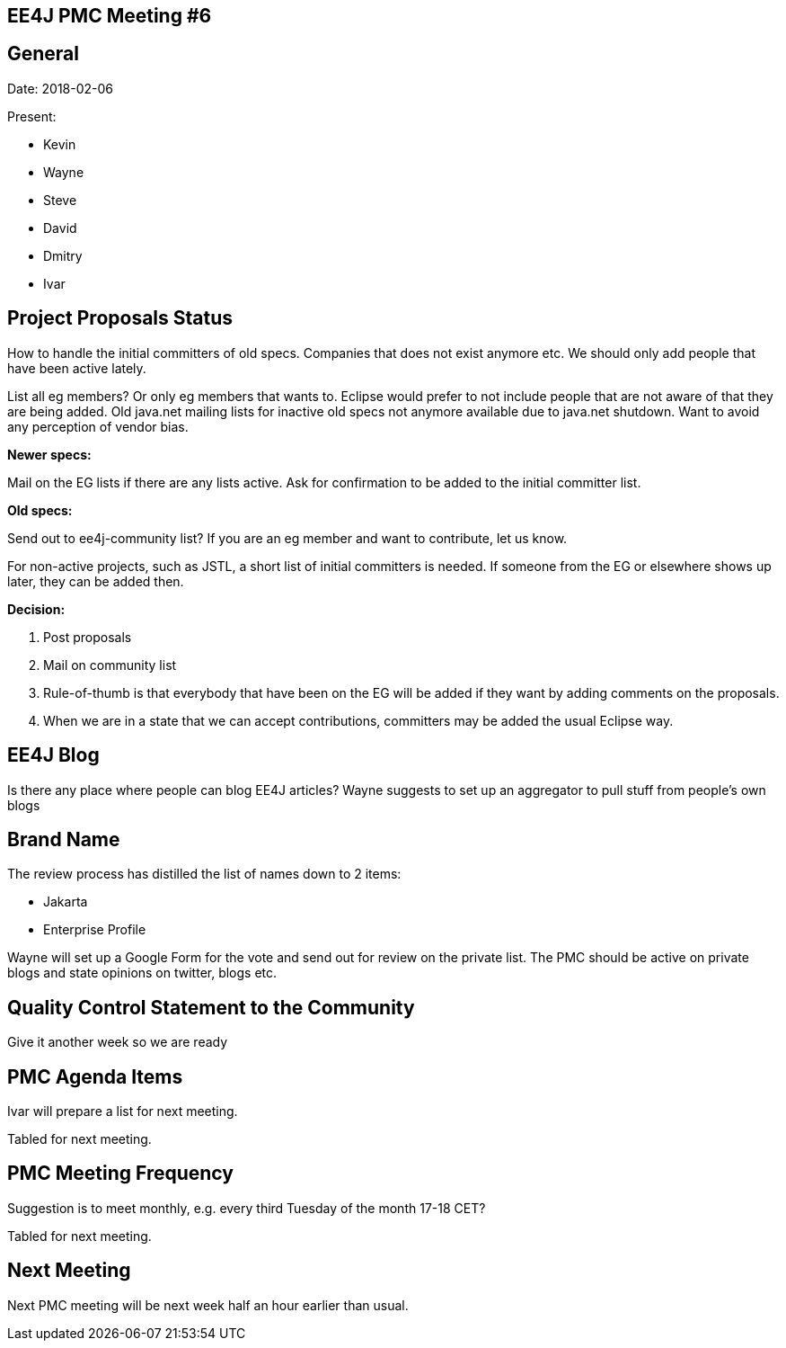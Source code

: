 == EE4J PMC Meeting #6
== General
Date: 2018-02-06

Present:

* Kevin
* Wayne
* Steve
* David
* Dmitry
* Ivar

== Project Proposals Status
How to handle the initial committers of old specs. Companies that does not exist anymore etc.
We should only add people that have been active lately.

List all eg members? Or only eg members that wants to.
Eclipse would prefer to not include people that are not aware of that they are being added.
Old java.net mailing lists for inactive old specs not anymore available due to java.net shutdown.
Want to avoid any perception of vendor bias.

*Newer specs:*

Mail on the EG lists if there are any lists active. Ask for confirmation to be added to the initial committer list.

*Old specs:*

Send out to ee4j-community list? If you are an eg member and want to contribute, let us know.

For non-active projects, such as JSTL, a short list of initial committers is needed. If someone from the EG or elsewhere shows up later, they can be added then.

*Decision:*

. Post proposals
. Mail on community list
. Rule-of-thumb is that everybody that have been on the EG will be added if they want by adding comments on the proposals.
. When we are in a state that we can accept contributions, committers may be added the usual Eclipse way.

== EE4J Blog
Is there any place where people can blog EE4J articles?
Wayne suggests to set up an aggregator to pull stuff from people’s own blogs

== Brand Name
The review process has distilled the list of names down to 2 items:

* Jakarta
* Enterprise Profile

Wayne will set up a Google Form for the vote and send out for review on the private list.
The PMC should be active on private blogs and state opinions on twitter, blogs etc.

== Quality Control Statement to the Community
Give it another week so we are ready

== PMC Agenda Items
Ivar will prepare a list for next meeting.

Tabled for next meeting.

== PMC Meeting Frequency
Suggestion is to meet monthly, e.g. every third Tuesday of the month 17-18 CET?

Tabled for next meeting.

== Next Meeting
Next PMC meeting will be next week half an hour earlier than usual.
